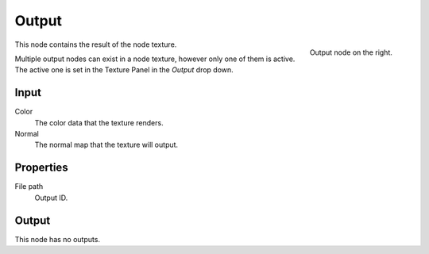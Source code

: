 
******
Output
******

.. figure:: /images/texture-nodes-coordinate2.jpg
   :align: right

   Output node on the right.

This node contains the result of the node texture.

Multiple output nodes can exist in a node texture, however only one of them is active.
The active one is set in the Texture Panel in the *Output* drop down.


Input
=====

Color
   The color data that the texture renders.
Normal
   The normal map that the texture will output.


Properties
==========

File path
   Output ID.


Output
======

This node has no outputs.

